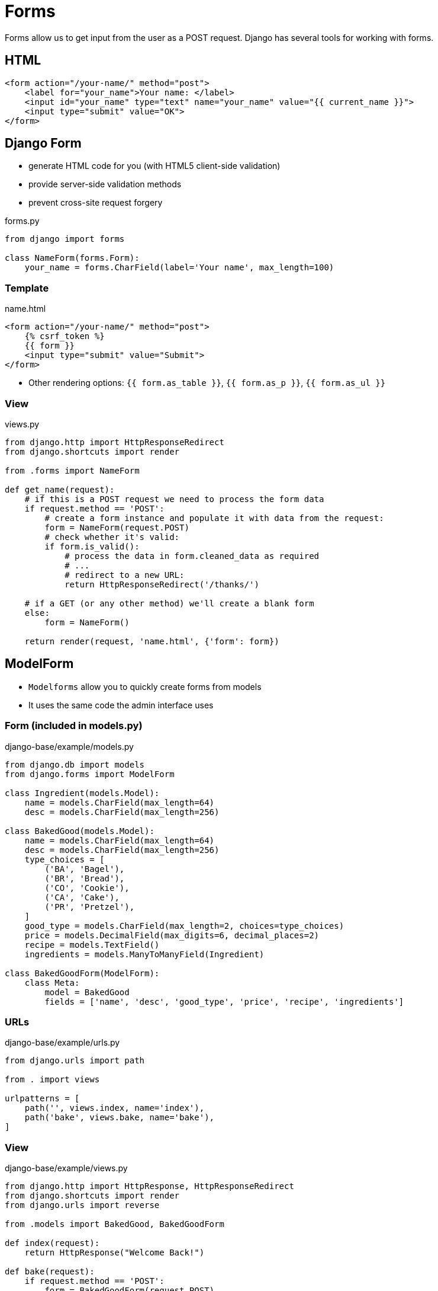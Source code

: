 = Forms

Forms allow us to get input from the user as a POST request. Django has several
tools for working with forms.

== HTML

[source, jinja]
----
<form action="/your-name/" method="post">
    <label for="your_name">Your name: </label>
    <input id="your_name" type="text" name="your_name" value="{{ current_name }}">
    <input type="submit" value="OK">
</form>
----

== Django Form

* generate HTML code for you (with HTML5 client-side validation)
* provide server-side validation methods 
* prevent cross-site request forgery

.forms.py
[source, python]
----
from django import forms

class NameForm(forms.Form):
    your_name = forms.CharField(label='Your name', max_length=100)
----

=== Template

.name.html
[source, jinja]
----
<form action="/your-name/" method="post">
    {% csrf_token %}
    {{ form }}
    <input type="submit" value="Submit">
</form>
----

* Other rendering options: `{{ form.as_table }}`, `{{ form.as_p }}`,
  `{{ form.as_ul }}`

=== View

.views.py
[source, python]
----
from django.http import HttpResponseRedirect
from django.shortcuts import render

from .forms import NameForm

def get_name(request):
    # if this is a POST request we need to process the form data
    if request.method == 'POST':
        # create a form instance and populate it with data from the request:
        form = NameForm(request.POST)
        # check whether it's valid:
        if form.is_valid():
            # process the data in form.cleaned_data as required
            # ...
            # redirect to a new URL:
            return HttpResponseRedirect('/thanks/')

    # if a GET (or any other method) we'll create a blank form
    else:
        form = NameForm()

    return render(request, 'name.html', {'form': form})
----

== ModelForm

* `Modelforms` allow you to quickly create forms from models
* It uses the same code the admin interface uses

=== Form (included in models.py)

.django-base/example/models.py
[source, python]
----
from django.db import models
from django.forms import ModelForm

class Ingredient(models.Model):
    name = models.CharField(max_length=64)
    desc = models.CharField(max_length=256)

class BakedGood(models.Model):
    name = models.CharField(max_length=64)
    desc = models.CharField(max_length=256)
    type_choices = [
        ('BA', 'Bagel'),
        ('BR', 'Bread'),
        ('CO', 'Cookie'),
        ('CA', 'Cake'),
        ('PR', 'Pretzel'),
    ]
    good_type = models.CharField(max_length=2, choices=type_choices)
    price = models.DecimalField(max_digits=6, decimal_places=2)
    recipe = models.TextField()
    ingredients = models.ManyToManyField(Ingredient)

class BakedGoodForm(ModelForm):
    class Meta:
        model = BakedGood
        fields = ['name', 'desc', 'good_type', 'price', 'recipe', 'ingredients']
----

=== URLs

.django-base/example/urls.py
[source, python]
----
from django.urls import path

from . import views

urlpatterns = [
    path('', views.index, name='index'),
    path('bake', views.bake, name='bake'),
]
----

=== View

.django-base/example/views.py
[source, python]
----
from django.http import HttpResponse, HttpResponseRedirect
from django.shortcuts import render
from django.urls import reverse

from .models import BakedGood, BakedGoodForm

def index(request):
    return HttpResponse("Welcome Back!")
    
def bake(request):
    if request.method == 'POST':
        form = BakedGoodForm(request.POST)
        if form.is_valid():
            form.save()
            return HttpResponseRedirect(reverse('index'))
    else:
        form = BakedGoodForm()

    return render(request, 'example/bake.html', {'form': form})
----

=== Template

.django-base/example/bake.html
[source, jinja]
----
{% extends 'example/base.html' %}

{% block title %}Bake Item{% endblock %}

{% block content %}
<p>Please use the following form to submit items that have been baked.</p>
<form action="{% url 'bake' %}" method="post">
    {% csrf_token %}
    {{ form.as_p }}
    <input type="submit" value="Submit">
</form>
{% endblock %}
----

== Rendering Fields Manually

* This is non-optimal, but sometimes you may need it to work with a CSS
  framework

.Example Template
[source, jinja]
----
{{ form.non_field_errors }}
<div class="fieldWrapper">
    {{ form.subject.errors }}
    <label for="{{ form.subject.id_for_label }}">Email subject:</label>
    {{ form.subject }}
</div>
<div class="fieldWrapper">
    {{ form.message.errors }}
    <label for="{{ form.message.id_for_label }}">Your message:</label>
    {{ form.message }}
</div>
<div class="fieldWrapper">
    {{ form.sender.errors }}
     <label for="{{ form.sender.id_for_label }}">Your email address:</label>
    {{ form.sender }}
</div>
<div class="fieldWrapper">
    {{ form.cc_myself.errors }}
    <label for="{{ form.cc_myself.id_for_label }}">CC yourself?</label>
    {{ form.cc_myself }}
</div>
----

== Resources

* https://www.w3schools.com/html/html_forms.asp[HTML Forms]
* https://docs.djangoproject.com/en/3.0/topics/forms/[Working with forms]
* https://owasp.org/www-community/attacks/csrf[Cross Site Request Forgery]
* https://docs.djangoproject.com/en/3.0/topics/forms/modelforms/[Creating forms from models]
* https://docs.djangoproject.com/en/3.0/topics/forms/modelforms/#django.forms.ModelForm[ModelForm]
